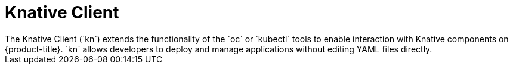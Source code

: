 // Module included in the following assemblies:
//
// * serverless/serverless-architecture.adoc

[id="knative-client_{context}"]
= Knative Client
The Knative Client (`kn`) extends the functionality of the `oc` or `kubectl` tools to enable interaction with Knative components on {product-title}. `kn` allows developers to deploy and manage applications without editing YAML files directly.
